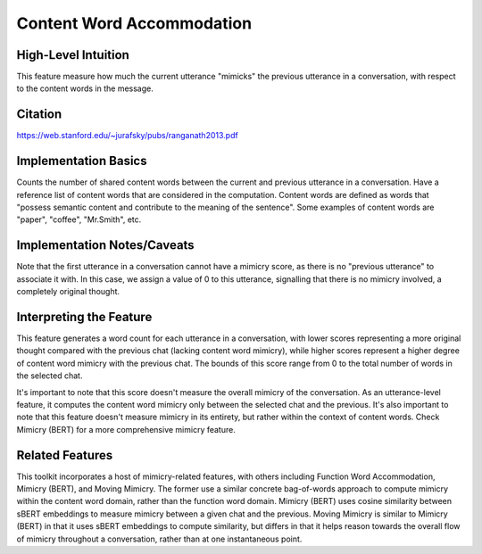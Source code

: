 .. _content_word_accommodation:

Content Word Accommodation
============================

High-Level Intuition
*********************
This feature measure how much the current utterance "mimicks" the previous utterance in a conversation, with respect to the content words in the message. 

Citation
*********
https://web.stanford.edu/~jurafsky/pubs/ranganath2013.pdf

Implementation Basics 
**********************
Counts the number of shared content words between the current and previous utterance in a conversation. Have a reference list of content words that are considered in the computation. Content words are defined as words that "possess semantic content and contribute to the meaning of the sentence". Some examples of content words are "paper", "coffee", "Mr.Smith", etc.


Implementation Notes/Caveats 
*****************************
Note that the first utterance in a conversation cannot have a mimicry score, as there is no "previous utterance" to associate it with. In this case, we assign a value of 0 to this utterance, signalling that there is no mimicry involved, a completely original thought. 

Interpreting the Feature 
*************************
This feature generates a word count for each utterance in a conversation, with lower scores representing a more original thought compared with the previous chat (lacking content word mimicry), while higher scores represent a higher degree of content word mimicry with the previous chat. The bounds of this score range from 0 to the total number of words in the selected chat.

It's important to note that this score doesn't measure the overall mimicry of the conversation. As an utterance-level feature, it computes the content word mimicry only between the selected chat and the previous. It's also important to note that this feature doesn't measure mimicry in its entirety, but rather within the context of content words. Check Mimicry (BERT) for a more comprehensive mimicry feature.

Related Features 
*****************
This toolkit incorporates a host of mimicry-related features, with others including Function Word Accommodation, Mimicry (BERT), and Moving Mimicry. The former use a similar concrete bag-of-words approach to compute mimicry within the content word domain, rather than the function word domain. Mimicry (BERT) uses cosine similarity between sBERT embeddings to measure mimicry between a given chat and the previous. Moving Mimicry is similar to Mimicry (BERT) in that it uses sBERT embeddings to compute similarity, but differs in that it  helps reason towards the overall flow of mimicry throughout a conversation, rather than at one instantaneous point.